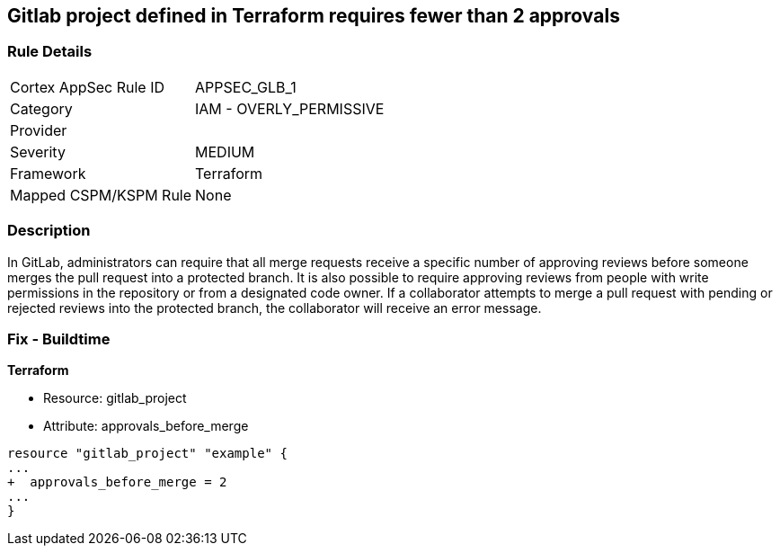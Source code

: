 == Gitlab project defined in Terraform requires fewer than 2 approvals
// Gitlab project merge request requires less than 2 approvals


=== Rule Details

[cols="1,2"]
|===
|Cortex AppSec Rule ID |APPSEC_GLB_1
|Category |IAM - OVERLY_PERMISSIVE
|Provider |
|Severity |MEDIUM
|Framework |Terraform
|Mapped CSPM/KSPM Rule |None
|===


=== Description 


In GitLab, administrators can require that all merge requests receive a specific number of approving reviews before someone merges the pull request into a protected branch.
It is also possible to require approving reviews from people with write permissions in the repository or from a designated code owner.
If a collaborator attempts to merge a pull request with pending or rejected reviews into the protected branch, the collaborator will receive an error message.

=== Fix - Buildtime


*Terraform* 


* Resource: gitlab_project
* Attribute: approvals_before_merge


[source,go]
----
resource "gitlab_project" "example" {
...
+  approvals_before_merge = 2
...
}
----

